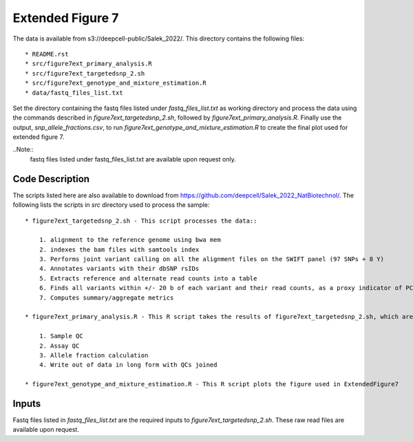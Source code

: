 Extended Figure 7
=================

The data is available from s3://deepcell-public/Salek_2022/.
This directory contains the following files::

    * README.rst
    * src/figure7ext_primary_analysis.R
    * src/figure7ext_targetedsnp_2.sh
    * src/figure7ext_genotype_and_mixture_estimation.R
    * data/fastq_files_list.txt

Set the directory containing the fastq files listed under `fastq_files_list.txt` as working directory and process the data using the commands described in `figure7ext_targetedsnp_2.sh`, followed by `figure7ext_primary_analysis.R`.
Finally use the output, `snp_allele_fractions.csv`, to run `figure7ext_genotype_and_mixture_estimation.R` to create the final plot used for extended figure 7.

..Note::
    fastq files listed under fastq_files_list.txt are available upon request only.

Code Description
----------------
The scripts listed here are also available to download from https://github.com/deepcell/Salek_2022_NatBiotechnol/.
The following lists the scripts in `src` directory used to process the sample::

    * figure7ext_targetedsnp_2.sh - This script processes the data::

        1. alignment to the reference genome using bwa mem
        2. indexes the bam files with samtools index
        3. Performs joint variant calling on all the alignment files on the SWIFT panel (97 SNPs + 8 Y)
        4. Annotates variants with their dbSNP rsIDs
        5. Extracts reference and alternate read counts into a table
        6. Finds all variants within +/- 20 b of each variant and their read counts, as a proxy indicator of PCR + sequencing error
        7. Computes summary/aggregate metrics

    * figure7ext_primary_analysis.R - This R script takes the results of figure7ext_targetedsnp_2.sh, which are the summary measures + allele read counts, and performs the following::

        1. Sample QC
        2. Assay QC
        3. Allele fraction calculation
        4. Write out of data in long form with QCs joined

    * figure7ext_genotype_and_mixture_estimation.R - This R script plots the figure used in ExtendedFigure7

Inputs
------
Fastq files listed in `fastq_files_list.txt` are the required inputs to `figure7ext_targetedsnp_2.sh`.
These raw read files are available upon request.
